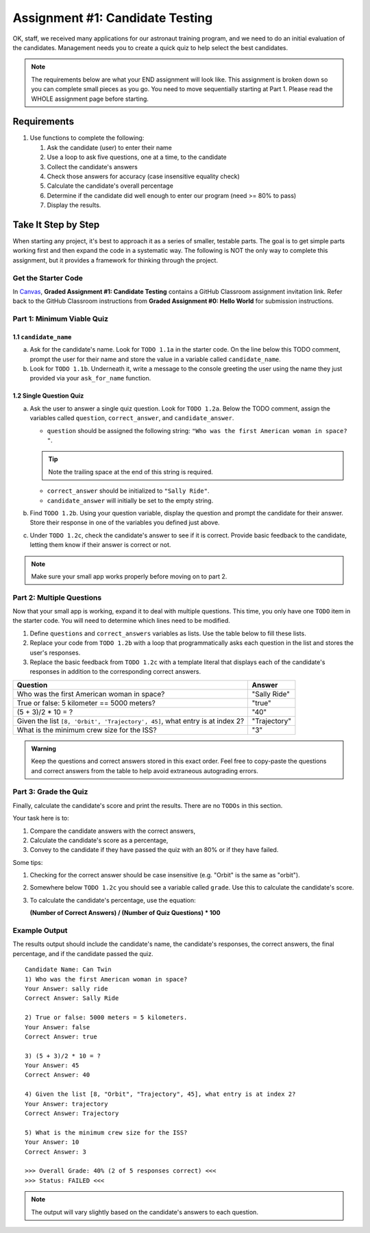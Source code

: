 .. _candidateQuiz:

Assignment #1: Candidate Testing
================================

OK, staff, we received many applications for our astronaut training program,
and we need to do an initial evaluation of the candidates.  Management needs
you to create a quick quiz to help select the best candidates.

.. note::

   The requirements below are what your END assignment will look like.
   This assignment is broken down so you can complete small pieces as you go. You need to move sequentially starting at Part 1.
   Please read the WHOLE assignment page before starting.

Requirements
------------
#. Use functions to complete the following:

   #. Ask the candidate (user) to enter their name
   #. Use a loop to ask five questions, one at a time, to the candidate
   #. Collect the candidate's answers
   #. Check those answers for accuracy (case insensitive equality check)
   #. Calculate the candidate's overall percentage
   #. Determine if the candidate did well enough to enter our program (need >= 80%
      to pass)
   #. Display the results.

Take It Step by Step
--------------------

When starting any project, it's best to approach it as a series of smaller,
testable parts. The goal is to get simple parts working first and then expand
the code in a systematic way. The following is NOT the only way to complete
this assignment, but it provides a framework for thinking through the project.

Get the Starter Code
^^^^^^^^^^^^^^^^^^^^

In `Canvas <https://learn.launchcode.org/>`__, **Graded Assignment #1: Candidate Testing** contains a 
GitHub Classroom assignment invitation link. Refer back to the GitHub Classroom instructions from
**Graded Assignment #0: Hello World** for submission instructions.

Part 1: Minimum Viable Quiz
^^^^^^^^^^^^^^^^^^^^^^^^^^^

1.1 ``candidate_name``
~~~~~~~~~~~~~~~~~~~~~~

a. Ask for the candidate's name. Look for ``TODO 1.1a`` in the starter code. 
   On the line below this TODO comment, 
   prompt the user for their name and store the value in a variable called ``candidate_name``.

#. Look for ``TODO 1.1b``. Underneath it, write a message to the console greeting 
   the user using the name they just provided via your ``ask_for_name`` function.

1.2 Single Question Quiz
~~~~~~~~~~~~~~~~~~~~~~~~

a. Ask the user to answer a single quiz question. Look for ``TODO 1.2a``.
   Below the TODO comment, assign the variables called ``question``, ``correct_answer``,
   and ``candidate_answer``.

   - ``question`` should be assigned the following string: ``"Who was the first American woman in space? "``.

   .. admonition:: Tip

      Note the trailing space at the end of this string is required. 

   - ``correct_answer`` should be initialized to ``"Sally Ride"``.

   - ``candidate_answer`` will initially be set to the empty string.

#. Find ``TODO 1.2b``. Using your question variable, display the question and prompt the candidate for 
   their answer. Store their response in one of the variables you defined just above.

#. Under ``TODO 1.2c``, check the candidate's answer to see if it is correct. 
   Provide basic feedback to the candidate, letting them know if their answer is correct
   or not.

.. admonition:: Note

   Make sure your small app works properly before moving on to part 2.

Part 2: Multiple Questions
^^^^^^^^^^^^^^^^^^^^^^^^^^

Now that your small app is working, expand it to deal with multiple questions.
This time, you only have one ``TODO`` item in the starter code. You will need
to determine which lines need to be modified.

#. Define ``questions`` and ``correct_answers`` variables as lists. Use the table below to fill these lists.
#. Replace your code from ``TODO 1.2b`` with a loop that programmatically asks each question in the list and stores 
   the user's responses.
#. Replace the basic feedback from ``TODO 1.2c`` with a template literal that displays each of the candidate's responses in 
   addition to the corresponding correct answers.

.. list-table::
   :header-rows: 1

   * - Question
     - Answer

   * - Who was the first American woman in space?
     - "Sally Ride"

   * - True or false: 5 kilometer == 5000 meters?
     - "true"

   * - (5 + 3)/2 * 10 = ?
     - "40"

   * - Given the list ``[8, 'Orbit', 'Trajectory', 45]``, what entry is at index 2?
     - "Trajectory"

   * - What is the minimum crew size for the ISS?
     - "3"

.. admonition:: Warning

   Keep the questions and correct answers stored in this exact order. Feel free to copy-paste the questions and correct answers from the table to help avoid extraneous autograding errors.

Part 3: Grade the Quiz
^^^^^^^^^^^^^^^^^^^^^^

Finally, calculate the candidate's score and print the results. There are no ``TODOs`` in this section.

Your task here is to:

#. Compare the candidate answers with the correct answers,
#. Calculate the candidate's score as a percentage,
#. Convey to the candidate if they have passed the quiz with an 80% or if they have failed.

Some tips:

#. Checking for the correct answer should be case insensitive (e.g. "Orbit" is the same as "orbit").
#. Somewhere below ``TODO 1.2c`` you should see a variable called ``grade``. Use this to calculate the candidate's
   score.
#. To calculate the candidate's percentage, use the equation:

   **(Number of Correct Answers) / (Number of Quiz Questions) * 100**


Example Output
^^^^^^^^^^^^^^

The results output should include the candidate's name, the candidate's
responses, the correct answers, the final percentage, and if the candidate
passed the quiz.

::

   Candidate Name: Can Twin
   1) Who was the first American woman in space?
   Your Answer: sally ride
   Correct Answer: Sally Ride

   2) True or false: 5000 meters = 5 kilometers.
   Your Answer: false
   Correct Answer: true

   3) (5 + 3)/2 * 10 = ?
   Your Answer: 45
   Correct Answer: 40

   4) Given the list [8, "Orbit", "Trajectory", 45], what entry is at index 2?
   Your Answer: trajectory
   Correct Answer: Trajectory

   5) What is the minimum crew size for the ISS?
   Your Answer: 10
   Correct Answer: 3

   >>> Overall Grade: 40% (2 of 5 responses correct) <<<
   >>> Status: FAILED <<<

.. admonition:: Note

   The output will vary slightly based on the candidate's answers to each question.

